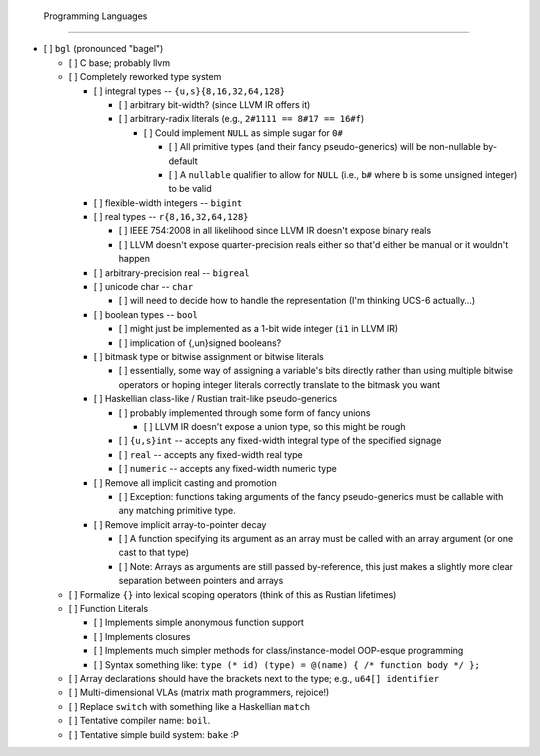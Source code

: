  Programming Languages
=======================

- [ ] ``bgl`` (pronounced "bagel")

  - [ ] C base; probably llvm
  - [ ] Completely reworked type system

    - [ ] integral types          -- ``{u,s}{8,16,32,64,128}``

      - [ ] arbitrary bit-width? (since LLVM IR offers it)
      - [ ] arbitrary-radix literals (e.g., ``2#1111 == 8#17 == 16#f``)

        - [ ] Could implement ``NULL`` as simple sugar for ``0#``

          - [ ] All primitive types (and their fancy pseudo-generics) will be non-nullable by-default
          - [ ] A ``nullable`` qualifier to allow for ``NULL`` (i.e., ``b#`` where ``b`` is some unsigned integer) to be valid

    - [ ] flexible-width integers -- ``bigint``
    - [ ] real types              -- ``r{8,16,32,64,128}``

      - [ ] IEEE 754:2008 in all likelihood since LLVM IR doesn't expose binary reals
      - [ ] LLVM doesn't expose quarter-precision reals either so that'd either be manual or it wouldn't happen

    - [ ] arbitrary-precision real -- ``bigreal``
    - [ ] unicode char             -- ``char``

      - [ ] will need to decide how to handle the representation (I'm thinking UCS-6 actually…)

    - [ ] boolean types            -- ``bool``

      - [ ] might just be implemented as a 1-bit wide integer (``i1`` in LLVM IR)
      - [ ] implication of {,un}signed booleans?

    - [ ] bitmask type or bitwise assignment or bitwise literals

      - [ ] essentially, some way of assigning a variable's bits directly rather than using multiple bitwise operators or hoping integer literals correctly translate to the bitmask you want

    - [ ] Haskellian class-like / Rustian trait-like pseudo-generics

      - [ ] probably implemented through some form of fancy unions

        - [ ] LLVM IR doesn't expose a union type, so this might be rough

      - [ ] ``{u,s}int`` -- accepts any fixed-width integral type of the specified signage
      - [ ] ``real``     -- accepts any fixed-width real type
      - [ ] ``numeric``  -- accepts any fixed-width numeric type

    - [ ] Remove all implicit casting and promotion

      - [ ] Exception: functions taking arguments of the fancy pseudo-generics must be callable with any matching primitive type.

    - [ ] Remove implicit array-to-pointer decay

      - [ ] A function specifying its argument as an array must be called with an array argument (or one cast to that type)
      - [ ] Note: Arrays as arguments are still passed by-reference, this just makes a slightly more clear separation between pointers and arrays

  - [ ] Formalize ``{}`` into lexical scoping operators (think of this as Rustian lifetimes)
  - [ ] Function Literals

    - [ ] Implements simple anonymous function support
    - [ ] Implements closures
    - [ ] Implements much simpler methods for class/instance-model OOP-esque programming
    - [ ] Syntax something like: ``type (* id) (type) = @(name) { /* function body */ };``

  - [ ] Array declarations should have the brackets next to the type; e.g., ``u64[] identifier``
  - [ ] Multi-dimensional VLAs (matrix math programmers, rejoice!)
  - [ ] Replace ``switch`` with something like a Haskellian ``match``
  - [ ] Tentative compiler name: ``boil``.
  - [ ] Tentative simple build system: ``bake`` :P
